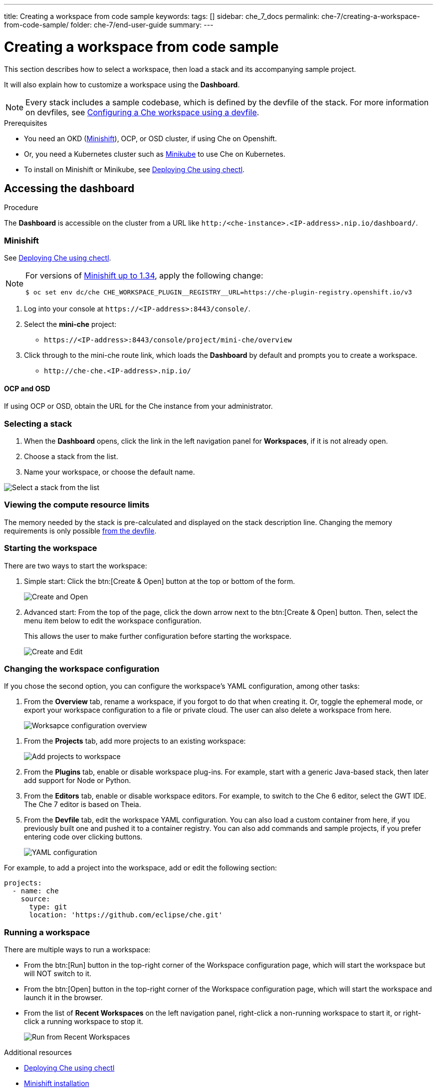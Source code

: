 ---
title: Creating a workspace from code sample
keywords:
tags: []
sidebar: che_7_docs
permalink: che-7/creating-a-workspace-from-code-sample/
folder: che-7/end-user-guide
summary:
---

[id="creating-a-workspace-from-code-sample"]
= Creating a workspace from code sample

This section describes how to select a workspace, then load a stack and its accompanying sample project.

It will also explain how to customize a workspace using the *Dashboard*.

[NOTE]
====
Every stack includes a sample codebase, which is defined by the devfile of the stack. For more information on devfiles, see link:{{site.baseurl}}che-7/configuring-a-workspace-using-a-devfile[Configuring a Che workspace using a devfile].
====

.Prerequisites

* You need an OKD (link:https://www.okd.io/minishift/[Minishift]), OCP, or OSD cluster, if using Che on Openshift.

* Or, you need a Kubernetes cluster such as link:https://github.com/kubernetes/minikube#installation[Minikube] to use Che on Kubernetes.

* To install on Minishift or Minikube, see link:{{site.baseurl}}che-7/running-che-locally/#deploying-che-using-chectl[Deploying Che using chectl].

.Procedure

== Accessing the dashboard

The *Dashboard* is accessible on the cluster from a URL like `++http:/<che-instance>.<IP-address>.nip.io/dashboard/++`.

=== Minishift

See link:{{site.baseurl}}che-7/running-che-locally/#deploying-che-using-chectl[Deploying Che using chectl].

[NOTE]
====
For versions of link:https://github.com/minishift/minishift/releases[Minishift up to 1.34], apply the following change:

----
$ oc set env dc/che CHE_WORKSPACE_PLUGIN__REGISTRY__URL=https://che-plugin-registry.openshift.io/v3
----
====

. Log into your console at `++https://<IP-address>:8443/console/++`.

. Select the *mini-che* project:
+
* `++https://<IP-address>:8443/console/project/mini-che/overview++`

. Click through to the mini-che route link, which loads the *Dashboard* by default and prompts you to create a workspace.
+
* `++http://che-che.<IP-address>.nip.io/++`

==== OCP and OSD

If using OCP or OSD, obtain the URL for the Che instance from your administrator.

=== Selecting a stack

. When the *Dashboard* opens, click the link in the left navigation panel for *Workspaces*, if it is not already open.

. Choose a stack from the list.

. Name your workspace, or choose the default name.

image::workspaces/select-workpace.png[Select a stack from the list]

=== Viewing the compute resource limits

The memory needed by the stack is pre-calculated and displayed on the stack description line. Changing the memory requirements is only possible xref:#configure-devfile[from the devfile].

=== Starting the workspace

There are two ways to start the workspace:

. Simple start: Click the btn:[Create & Open] button at the top or bottom of the form.
+
image::workspaces/create-and-open.png[Create and Open]

. Advanced start: From the top of the page, click the down arrow next to the btn:[Create & Open] button. Then, select the menu item below to edit the workspace configuration.
+
This allows the user to make further configuration before starting the workspace.
+
image::workspaces/create-and-edit.png[Create and Edit]

=== Changing the workspace configuration

If you chose the second option, you can configure the workspace's YAML configuration, among other tasks:

. From the *Overview* tab, rename a workspace, if you forgot to do that when creating it. Or, toggle the ephemeral mode, or export your workspace configuration to a file or private cloud. The user can also delete a workspace from here.
+
image::workspaces/workspace-config-overview.png[Worksapce configuration overview]

// TODO https://github.com/eclipse/che/issues/13665 fix screenshot
. From the *Projects* tab, add more projects to an existing workspace:
+
image::workspaces/workspace-config-projects.png[Add projects to workspace]

. From the *Plugins* tab, enable or disable workspace plug-ins. For example, start with a generic Java-based stack, then later add support for Node or Python.

. From the *Editors* tab, enable or disable workspace editors. For example, to switch to the Che 6 editor, select the GWT IDE. The Che 7 editor is based on Theia.

[id="configure-devfile"]
[start=5]
. From the *Devfile* tab, edit the workspace YAML configuration. You can also load a custom container from here, if you previously built one and pushed it to a container registry.  You can also add commands and sample projects, if you prefer entering code over clicking buttons.
+
image::workspaces/workspace-config-yaml.png[YAML configuration]

For example, to add a project into the workspace, add or edit the following section:

[source,yaml]
----
projects:
  - name: che
    source:
      type: git
      location: 'https://github.com/eclipse/che.git'
----

=== Running a workspace

There are multiple ways to run a workspace:

* From the btn:[Run]  button in the top-right corner of the Workspace configuration page, which will start the workspace but will NOT switch to it.
* From the btn:[Open] button in the top-right corner of the Workspace configuration page, which will start the workspace and launch it in the browser.
* From the list of *Recent Workspaces* on the left navigation panel, right-click a non-running workspace to start it, or right-click a running workspace to stop it.
+
image::workspaces/run-from-recent-workspaces.png[Run from Recent Workspaces]

.Additional resources

* link:{{site.baseurl}}che-7/running-che-locally/#deploying-che-using-chectl[Deploying Che using chectl]
* link:https://docs.okd.io/latest/minishift/getting-started/preparing-to-install.html[Minishift installation]
* link:https://github.com/kubernetes/minikube#installation[Minikube installation]

